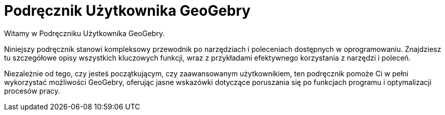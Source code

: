 = Podręcznik Użytkownika GeoGebry
:page-en: index

Witamy w Podręczniku Użytkownika GeoGebry.

Niniejszy podręcznik stanowi kompleksowy przewodnik po narzędziach i poleceniach dostępnych w oprogramowaniu. Znajdziesz tu szczegółowe opisy wszystkich kluczowych funkcji, wraz z przykładami efektywnego korzystania z narzędzi i poleceń.

Niezależnie od tego, czy jesteś początkującym, czy zaawansowanym użytkownikiem, ten podręcznik pomoże Ci w pełni wykorzystać możliwości GeoGebry, oferując jasne wskazówki dotyczące poruszania się po funkcjach programu i optymalizacji procesów pracy.
